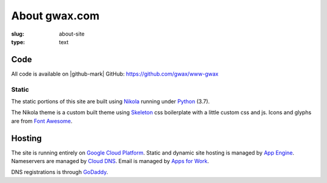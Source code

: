 About gwax.com
==============

:slug: about-site
:type: text

Code
----

All code is available on |github-mark| GitHub: https://github.com/gwax/www-gwax

.. |github-mark| raw:: html

    <i class="fa fa-github"/>GitHub

Static
~~~~~~

The static portions of this site are built using `Nikola <https://getnikola.com>`_
running under `Python <https://www.python.org>`_ (3.7).

The Nikola theme is a custom built theme using `Skeleton <http://getskeleton.com/>`_
css boilerplate with a little custom css and js. Icons and glyphs are from
`Font Awesome <http://fortawesome.github.io/Font-Awesome/>`_.

Hosting
-------

The site is running entirely on `Google Cloud Platform <https://cloud.google.com/>`_.
Static and dynamic site hosting is managed by `App Engine <https://cloud.google.com/appengine/>`_.
Nameservers are managed by `Cloud DNS <https://cloud.google.com/dns/>`_. Email
is managed by `Apps for Work <https://apps.google.com/>`_.

DNS registrations is through `GoDaddy <https://www.godaddy.com/>`_.
